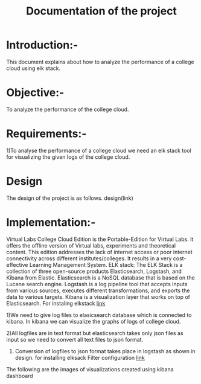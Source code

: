 #+TITLE: Documentation of the project
* Introduction:-
 This document explains about how to analyze the performance of a college cloud
 using elk stack.
* Objective:-
 To analyze the performance of the college cloud.

* Requirements:-
 1)To analyse the performance of a college cloud we need an elk stack tool for
  visualizing the given logs of the college cloud.
* Design
 The design of the project is as follows.
 design(link)
* Implementation:-

Virtual Labs College Cloud Edition is the Portable-Edition for Virtual Labs. It
 offers the offline version of Virtual labs, experiments and theoretical
 content. This edition addresses the lack of internet access or poor internet
 connectivity across different institutes/colleges.
 It results in a very cost-effective Learning Management System.
ELK stack:
 The ELK Stack is a collection of three open-source products  Elasticsearch,
 Logstash, and Kibana  from Elastic. Elasticsearch is a NoSQL database that is
 based on the Lucene search engine. Logstash is a log pipeline tool that
 accepts inputs from various sources, executes different transformations, and
 exports the data to various targets.
 Kibana is a visualization layer that works on top of Elasticsearch.
For instaling elkstack [[https://github.com/openedx-vlead/cc-pf-tests/blob/master/src/elkstack/scripts/elk_installer_container.org][link]]

1)We need to give log files to elasicsearch database which is connected to
kibana. In kibana we can visualize the graphs of logs of college cloud.

2)All logfiles are in text format but elasticsearch takes only json files as
input so we need to convert all text files to json format.

3) Conversion of logfiles to json format takes place in logstash as shown in design.
 for installing elksack
 Filter configuration [[https://github.com/openedx-vlead/cc-pf-tests/blob/master/src/elkstack/scripts/json_encode.conf][link]]
The following are the images of visualizations  created using kibana dashboard
[[./images/karthik.png]]
[[./images/graph.png]]

 
